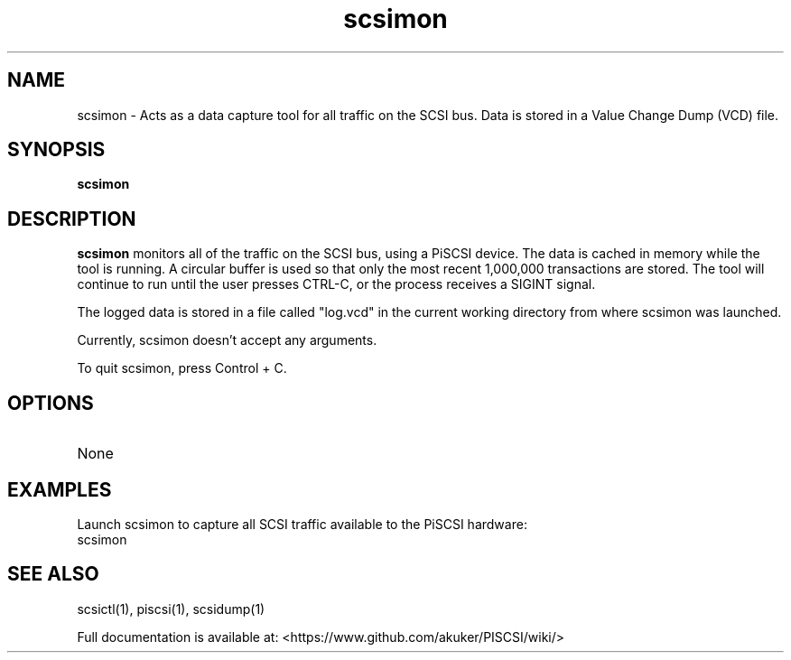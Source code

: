 .TH scsimon 1
.SH NAME
scsimon \- Acts as a data capture tool for all traffic on the SCSI bus. Data is stored in a Value Change Dump (VCD) file.
.SH SYNOPSIS
.B scsimon
.SH DESCRIPTION
.B scsimon
monitors all of the traffic on the SCSI bus, using a PiSCSI device. The data is cached in memory while the tool is running. A circular buffer is used so that only the most recent 1,000,000 transactions are stored. The tool will continue to run until the user presses CTRL-C, or the process receives a SIGINT signal.
.PP
The logged data is stored in a file called "log.vcd" in the current working directory from where scsimon was launched.

Currently, scsimon doesn't accept any arguments.

To quit scsimon, press Control + C.

.SH OPTIONS
.TP
None

.SH EXAMPLES
Launch scsimon to capture all SCSI traffic available to the PiSCSI hardware:
   scsimon

.SH SEE ALSO
scsictl(1), piscsi(1), scsidump(1)
 
Full documentation is available at: <https://www.github.com/akuker/PISCSI/wiki/>

